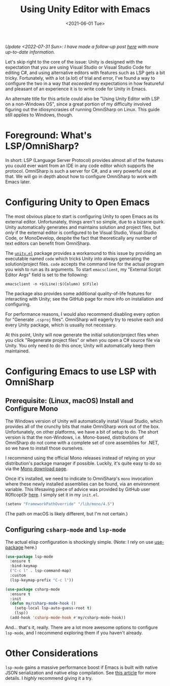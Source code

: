 #+title: Using Unity Editor with Emacs
#+date: <2021-06-01 Tue>
#+description: How to configure the Unity game engine editor to integrate with Emacs
#+filetags: unity emacs csharp

/Update <2022-07-31 Sun>: I have made a follow-up post [[https://eliza.sh/2022-07-31-using-unity-editor-with-emacs-(part-2).html][here]] with more up-to-date
information./

Let's skip right to the core of the issue: Unity is designed with the
expectation that you are using Visual Studio or Visual Studio Code for editing
C#, and using alternative editors with features such as LSP gets a bit tricky.
Fortunately, with a lot (a /lot/) of trial and error, I've found a way to
configure the two in a way that /exceeded/ my expectations in how featureful and
pleasant of an experience it is to write code for Unity in Emacs.

An alternate title for this article could also be "Using Unity Editor with LSP
on a non-Windows OS", since a great portion of my difficulty involved figuring
out the idiosyncrasies of running OmniSharp on Linux. This guide still applies
to Windows, though.

* Foreground: What's LSP/OmniSharp?
:PROPERTIES:
:CUSTOM_ID: org-11dec5b3-3b13-48a2-b869-5f29482e1bf3
:END:
In short: LSP (Language Server Protocol) provides almost all of the features you
could ever want from an IDE in any code editor which supports the protocol.
OmniSharp is such a server for C#, and a very powerful one at that. We will go
in depth about how to configure OmniSharp to work with Emacs later.

* Configuring Unity to Open Emacs
:PROPERTIES:
:CUSTOM_ID: org-7b590bee-5adf-47e7-a209-c98b4239a382
:END:
The most obvious place to start is configuring Unity to open Emacs as its
external editor. Unfortunately, things aren't so simple, due to a bizarre quirk.
Unity automatically generates and maintains solution and project files, but
/only/ if the external editor is configured to be Visual Studio, Visual Studio
Code, or MonoDevelop, despite the fact that theoretically any number of text
editors can benefit from OmniSharp.

The [[https://github.com/elizagamedev/unity.el][=unity.el=]] package provides a workaround to this issue by providing an
executable named =code= which tricks Unity into always generating the
solution/project files. =code= accepts the command line for the actual program
you wish to run as its arguments. To start =emacsclient=, my "External Script
Editor Args" field is set to the following:

#+begin_src shell
  emacsclient -n +$(Line):$(Column) $(File)
#+end_src

The package also provides some additional quality-of-life features for
interacting with Unity; see the GitHub page for more info on installation and
configuring.

For performance reasons, I would also recommend disabling every option for
"Generate =.csproj= files". OmniSharp will eagerly try to resolve each and every
Unity package, which is usually not necessary.

At this point, Unity will now generate the initial solution/project files when
you click "Regenerate project files" or when you open a C# source file via
Unity. You only need to do this once; Unity will automatically keep them
maintained.

* Configuring Emacs to use LSP with OmniSharp
:PROPERTIES:
:CUSTOM_ID: org-9124884c-7f4b-4fb6-b9dc-39e3a087356f
:END:
** Prerequisite: (Linux, macOS) Install and Configure Mono
:PROPERTIES:
:CUSTOM_ID: org-98c9f64c-d551-4e8b-ac90-a8d4704f502d
:END:
The Windows version of Unity will automatically install Visual Studio, which
provides all of the crunchy bits that make OmniSharp work out of the box.
Unfortunately, on other platforms, we have a bit of setup to do. The short
version is that the non-Windows, i.e. Mono-based, distributions of OmniSharp do
not come with a complete set of core assemblies for .NET, so we have to install
those ourselves.

I recommend using the official Mono releases instead of relying on your
distribution's package manager if possible. Luckily, it's quite easy to do so
via the [[https://www.mono-project.com/download/stable/][Mono download page]].

Once it's installed, we need to indicate to OmniSharp's =mono= invocation where
these newly installed assemblies can be found, via an environment variable. This
lifesaving piece of advice was provided by GitHub user R0flcopt3r [[https://github.com/OmniSharp/omnisharp-roslyn/issues/1948#issuecomment-694869256][here]]. I simply
set it in my =init.el=.

#+begin_src emacs-lisp
  (setenv "FrameworkPathOverride" "/lib/mono/4.5")
#+end_src

(The path on macOS is likely different, but I'm not certain.)

** Configuring =csharp-mode= and =lsp-mode=
:PROPERTIES:
:CUSTOM_ID: org-e8ebf06c-a0d6-4140-a291-3a509f25f74c
:END:
The actual elisp configuration is shockingly simple. (Note: I rely on use
[[https://github.com/jwiegley/use-package][use-package]] here.)

#+begin_src emacs-lisp
  (use-package lsp-mode
    :ensure t
    :bind-keymap
    ("C-c l" . lsp-command-map)
    :custom
    (lsp-keymap-prefix "C-c l"))

  (use-package csharp-mode
    :ensure t
    :init
    (defun my/csharp-mode-hook ()
      (setq-local lsp-auto-guess-root t)
      (lsp))
    (add-hook 'csharp-mode-hook #'my/csharp-mode-hook))
#+end_src

And... that's it, really. There are a lot more awesome options to configure
=lsp-mode=, and I recommend exploring them if you haven't already.

* Other Considerations
:PROPERTIES:
:CUSTOM_ID: org-f1b7360f-d399-4dd1-96ee-c945be890ff8
:END:
=lsp-mode= gains a massive performance boost if Emacs is built with native JSON
serialization and native elisp compilation. See [[https://www.masteringemacs.org/article/speed-up-emacs-libjansson-native-elisp-compilation][this article]] for more details. I
/highly/ recommend giving it a try.
